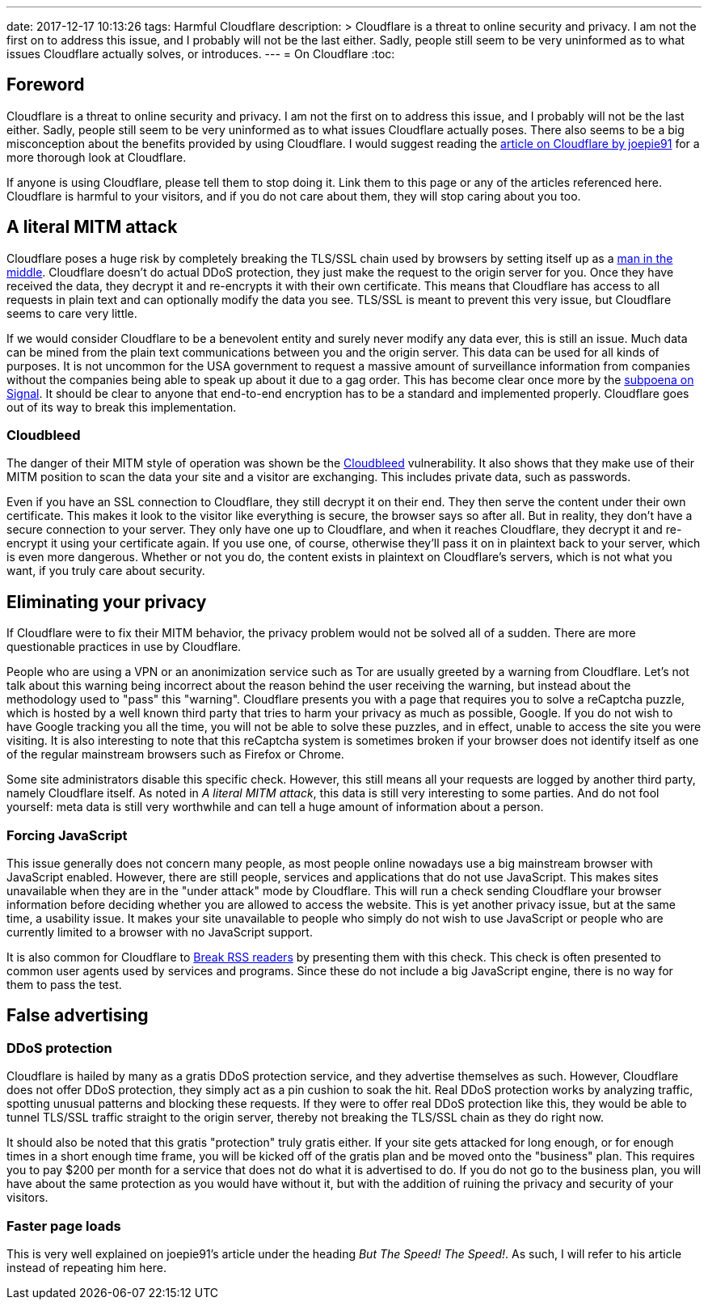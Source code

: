 ---
date: 2017-12-17 10:13:26
tags: Harmful Cloudflare
description: >
  Cloudflare is a threat to online security and privacy. I am not the first on
  to address this issue, and I probably will not be the last either. Sadly,
  people still seem to be very uninformed as to what issues Cloudflare actually
  solves, or introduces.
---
= On Cloudflare
:toc:

== Foreword
Cloudflare is a threat to online security and privacy. I am not the first on to
address this issue, and I probably will not be the last either. Sadly, people
still seem to be very uninformed as to what issues Cloudflare actually poses.
There also seems to be a big misconception about the benefits provided by using
Cloudflare. I would suggest reading the
http://cryto.net/~joepie91/blog/2016/07/14/cloudflare-we-have-a-problem/[article
on Cloudflare by joepie91] for a more thorough look at Cloudflare.

If anyone is using Cloudflare, please tell them to stop doing it. Link them to
this page or any of the articles referenced here. Cloudflare is harmful to your
visitors, and if you do not care about them, they will stop caring about you
too.

== A literal MITM attack
Cloudflare poses a huge risk by completely breaking the TLS/SSL chain used by
browsers by setting itself up as a
https://en.wikipedia.org/wiki/Man-in-the-middle_attack[man in the middle].
Cloudflare doesn't do actual DDoS protection, they just make the request to the
origin server for you. Once they have received the data, they decrypt it and
re-encrypts it with their own certificate.  This means that Cloudflare has
access to all requests in plain text and can optionally modify the data you
see. TLS/SSL is meant to prevent this very issue, but Cloudflare seems to care
very little.

If we would consider Cloudflare to be a benevolent entity and surely never
modify any data ever, this is still an issue. Much data can be mined from the
plain text communications between you and the origin server. This data can be
used for all kinds of purposes. It is not uncommon for the USA government to
request a massive amount of surveillance information from companies without the
companies being able to speak up about it due to a gag order. This has become
clear once more by the
https://whispersystems.org/bigbrother/eastern-virginia-grand-jury/[subpoena on
Signal]. It should be clear to anyone that end-to-end encryption has to be a
standard and implemented properly. Cloudflare goes out of its way to break this
implementation.

=== Cloudbleed
The danger of their MITM style of operation was shown be the
https://en.wikipedia.org/wiki/Cloudbleed[Cloudbleed] vulnerability. It also
shows that they make use of their MITM position to scan the data your site and
a visitor are exchanging. This includes private data, such as passwords.

Even if you have an SSL connection to Cloudflare, they still decrypt it on
their end. They then serve the content under their own certificate. This makes
it look to the visitor like everything is secure, the browser says so after
all. But in reality, they don't have a secure connection to your server. They
only have one up to Cloudflare, and when it reaches Cloudflare, they decrypt it
and re-encrypt it using your certificate again. If you use one, of course,
otherwise they'll pass it on in plaintext back to your server, which is even
more dangerous. Whether or not you do, the content exists in plaintext on
Cloudflare's servers, which is not what you want, if you truly care about
security.

== Eliminating your privacy
If Cloudflare were to fix their MITM behavior, the privacy problem would not
be solved all of a sudden. There are more questionable practices in use by
Cloudflare.

People who are using a VPN or an anonimization service such as Tor are usually
greeted by a warning from Cloudflare. Let's not talk about this warning being
incorrect about the reason behind the user receiving the warning, but instead
about the methodology used to "pass" this "warning". Cloudflare presents you
with a page that requires you to solve a reCaptcha puzzle, which is hosted by a
well known third party that tries to harm your privacy as much as possible,
Google. If you do not wish to have Google tracking you all the time, you will
not be able to solve these puzzles, and in effect, unable to access the site
you were visiting. It is also interesting to note that this reCaptcha system is
sometimes broken if your browser does not identify itself as one of the regular
mainstream browsers such as Firefox or Chrome.

Some site administrators disable this specific check. However, this still means
all your requests are logged by another third party, namely Cloudflare itself.
As noted in _A literal MITM attack_, this data is still very interesting to
some parties. And do not fool yourself: meta data is still very worthwhile and
can tell a huge amount of information about a person.

=== Forcing JavaScript
This issue generally does not concern many people, as most people online
nowadays use a big mainstream browser with JavaScript enabled. However, there
are still people, services and applications that do not use JavaScript. This
makes sites unavailable when they are in the "under attack" mode by Cloudflare.
This will run a check sending Cloudflare your browser information before
deciding whether you are allowed to access the website. This is yet another
privacy issue, but at the same time, a usability issue. It makes your site
unavailable to people who simply do not wish to use JavaScript or people who
are currently limited to a browser with no JavaScript support.

It is also common for Cloudflare to
http://www.tedunangst.com/flak/post/cloudflare-and-rss[Break RSS readers] by
presenting them with this check. This check is often presented to common user
agents used by services and programs. Since these do not include a big
JavaScript engine, there is no way for them to pass the test.

== False advertising
=== DDoS protection
Cloudflare is hailed by many as a gratis DDoS protection service, and they
advertise themselves as such. However, Cloudflare does not offer DDoS
protection, they simply act as a pin cushion to soak the hit. Real DDoS
protection works by analyzing traffic, spotting unusual patterns and blocking
these requests. If they were to offer real DDoS protection like this, they
would be able to tunnel TLS/SSL traffic straight to the origin server, thereby
not breaking the TLS/SSL chain as they do right now.

It should also be noted that this gratis "protection" truly gratis either. If
your site gets attacked for long enough, or for enough times in a short enough
time frame, you will be kicked off of the gratis plan and be moved onto the
"business" plan. This requires you to pay $200 per month for a service that does
not do what it is advertised to do. If you do not go to the business plan, you will
have about the same protection as you would have without it, but with the
addition of ruining the privacy and security of your visitors.

=== Faster page loads
This is very well explained on joepie91's article under the heading _But The
Speed! The Speed!_. As such, I will refer to his article instead of
repeating him here.
